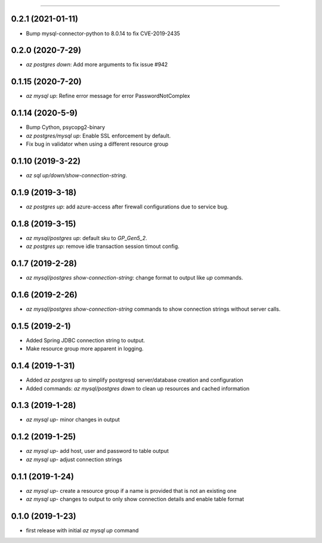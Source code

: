 .. :changelog:

 Release History
===============

0.2.1 (2021-01-11)
++++++++++++++++++
* Bump mysql-connector-python to 8.0.14 to fix CVE-2019-2435

0.2.0 (2020-7-29)
++++++++++++++++
* `az postgres down`: Add more arguments to fix issue #942

0.1.15 (2020-7-20)
++++++++++++++++
* `az mysql up`: Refine error message for error PasswordNotComplex

0.1.14 (2020-5-9)
++++++++++++++++
* Bump Cython, psycopg2-binary
* `az postgres/mysql up`: Enable SSL enforcement by default.
* Fix bug in validator when using a different resource group

0.1.10 (2019-3-22)
+++++++++++++++++
* `az sql up/down/show-connection-string`.

0.1.9 (2019-3-18)
+++++++++++++++++
* `az postgres up`: add azure-access after firewall configurations due to service bug.

0.1.8 (2019-3-15)
+++++++++++++++++
* `az mysql/postgres up`: default sku to `GP_Gen5_2`.
* `az postgres up`: remove idle transaction session timout config.

0.1.7 (2019-2-28)
+++++++++++++++++
* `az mysql/postgres show-connection-string`: change format to output like `up` commands.

0.1.6 (2019-2-26)
+++++++++++++++++
* `az mysql/postgres show-connection-string` commands to show connection strings without server calls.

0.1.5 (2019-2-1)
++++++++++++++++
* Added Spring JDBC connection string to output.
* Make resource group more apparent in logging.

0.1.4 (2019-1-31)
+++++++++++++++++
* Added `az postgres up` to simplify postgresql server/database creation and configuration
* Added commands: `az mysql/postgres down` to clean up resources and cached information

0.1.3 (2019-1-28)
+++++++++++++++++
* `az mysql up`- minor changes in output

0.1.2 (2019-1-25)
+++++++++++++++++
* `az mysql up`- add host, user and password to table output
* `az mysql up`- adjust connection strings

0.1.1 (2019-1-24)
+++++++++++++++++
* `az mysql up`- create a resource group if a name is provided that is not an existing one
* `az mysql up`- changes to output to only show connection details and enable table format

0.1.0 (2019-1-23)
+++++++++++++++++
* first release with initial `az mysql up` command

